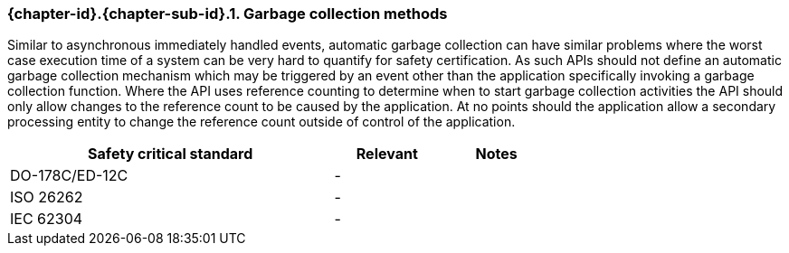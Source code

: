 // (C) Copyright 2014-2017 The Khronos Group Inc. All Rights Reserved.
// Khronos Group Safety Critical API Development SCAP
// document
// 
// Text format: asciidoc 8.6.9
// Editor:      Asciidoc Book Editor
//
// Description: Requirements 3.2.8 Github #6

:Author: Daniel Herring
:Author Initials: DMH
:Revision: 0.03

// Hyperlink anchor, the ID matches those in 
// 3_1_RequirementList.adoc 
[[gh6]]

ifdef::basebackend-docbook[]
=== Garbage collection methods
endif::[]
ifdef::basebackend-html[]
=== {chapter-id}.{chapter-sub-id}.{counter:section-id}. Garbage collection methods
endif::[]

Similar to asynchronous immediately handled events, automatic garbage collection can have similar problems where the worst case execution time of a system can be very hard to quantify for safety certification. As such APIs should not define an automatic garbage collection mechanism which may be triggered by an event other than the application specifically invoking a garbage collection function. Where the API uses reference counting to determine when to start garbage collection activities the API should only allow changes to the reference count to be caused by the application. At no points should the application allow a secondary processing entity to change the reference count outside of control of the application.

[width="70%", cols="3,^,^", options="header"]
|====================
|**Safety critical standard** | **Relevant** | **Notes**
| DO-178C/ED-12C |  - |  
| ISO 26262      |  - |  
| IEC 62304      |  - |   
|====================
